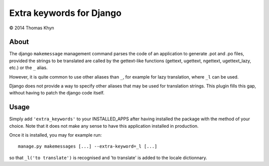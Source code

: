 Extra keywords for Django
=========================

|copyright| 2014 Thomas Khyn

About
-----

The django ``makemessage`` management command parses the code of an application
to generate .pot and .po files, provided the strings to be translated are
called by the gettext-like functions (gettext, ugettext, ngettext,
ugettext_lazy, etc.) or the ``_`` alias.

However, it is quite common to use other aliases than ``_``, for example for
lazy translation, where ``_l`` can be used.

Django does not provide a way to specify other aliases that may be used for
translation strings. This plugin fills this gap, without having to patch the
django code itself.

Usage
-----

Simply add ``'extra_keywords'`` to your INSTALLED_APPS after having installed
the package with the method of your choice. Note that it does not make any
sense to have this application installed in production.

Once it is installed, you may for example run::

   manage.py makemessages [...] --extra-keyword=_l [...]

so that ``_l('to translate')`` is recognised and 'to translate' is
added to the locale dictionnary.

.. |copyright| unicode:: 0xA9
